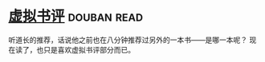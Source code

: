 * [[https://book.douban.com/subject/4915930/][虚拟书评]]    :douban:read:
听道长的推荐，话说他之前也在八分钟推荐过另外的一本书——是哪一本呢？
现在读了，也只是喜欢虚拟书评部分而已。
